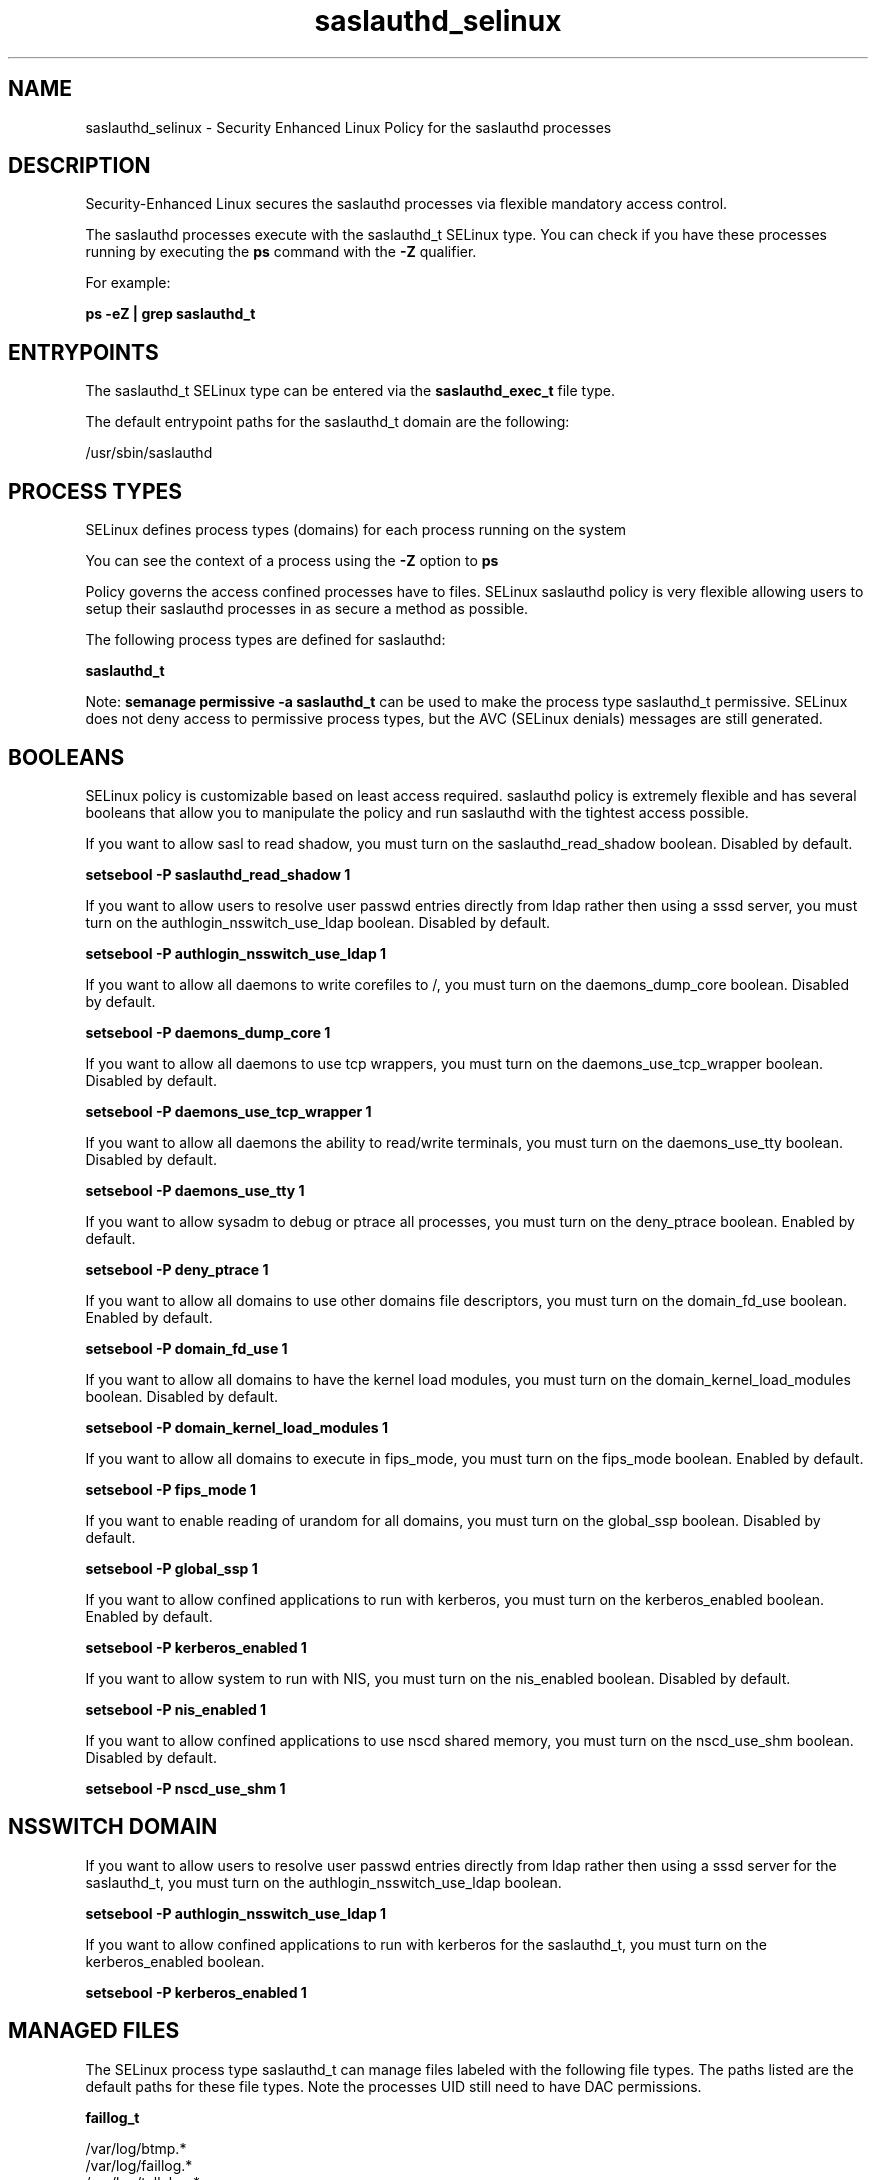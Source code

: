 .TH  "saslauthd_selinux"  "8"  "13-01-16" "saslauthd" "SELinux Policy documentation for saslauthd"
.SH "NAME"
saslauthd_selinux \- Security Enhanced Linux Policy for the saslauthd processes
.SH "DESCRIPTION"

Security-Enhanced Linux secures the saslauthd processes via flexible mandatory access control.

The saslauthd processes execute with the saslauthd_t SELinux type. You can check if you have these processes running by executing the \fBps\fP command with the \fB\-Z\fP qualifier.

For example:

.B ps -eZ | grep saslauthd_t


.SH "ENTRYPOINTS"

The saslauthd_t SELinux type can be entered via the \fBsaslauthd_exec_t\fP file type.

The default entrypoint paths for the saslauthd_t domain are the following:

/usr/sbin/saslauthd
.SH PROCESS TYPES
SELinux defines process types (domains) for each process running on the system
.PP
You can see the context of a process using the \fB\-Z\fP option to \fBps\bP
.PP
Policy governs the access confined processes have to files.
SELinux saslauthd policy is very flexible allowing users to setup their saslauthd processes in as secure a method as possible.
.PP
The following process types are defined for saslauthd:

.EX
.B saslauthd_t
.EE
.PP
Note:
.B semanage permissive -a saslauthd_t
can be used to make the process type saslauthd_t permissive. SELinux does not deny access to permissive process types, but the AVC (SELinux denials) messages are still generated.

.SH BOOLEANS
SELinux policy is customizable based on least access required.  saslauthd policy is extremely flexible and has several booleans that allow you to manipulate the policy and run saslauthd with the tightest access possible.


.PP
If you want to allow sasl to read shadow, you must turn on the saslauthd_read_shadow boolean. Disabled by default.

.EX
.B setsebool -P saslauthd_read_shadow 1

.EE

.PP
If you want to allow users to resolve user passwd entries directly from ldap rather then using a sssd server, you must turn on the authlogin_nsswitch_use_ldap boolean. Disabled by default.

.EX
.B setsebool -P authlogin_nsswitch_use_ldap 1

.EE

.PP
If you want to allow all daemons to write corefiles to /, you must turn on the daemons_dump_core boolean. Disabled by default.

.EX
.B setsebool -P daemons_dump_core 1

.EE

.PP
If you want to allow all daemons to use tcp wrappers, you must turn on the daemons_use_tcp_wrapper boolean. Disabled by default.

.EX
.B setsebool -P daemons_use_tcp_wrapper 1

.EE

.PP
If you want to allow all daemons the ability to read/write terminals, you must turn on the daemons_use_tty boolean. Disabled by default.

.EX
.B setsebool -P daemons_use_tty 1

.EE

.PP
If you want to allow sysadm to debug or ptrace all processes, you must turn on the deny_ptrace boolean. Enabled by default.

.EX
.B setsebool -P deny_ptrace 1

.EE

.PP
If you want to allow all domains to use other domains file descriptors, you must turn on the domain_fd_use boolean. Enabled by default.

.EX
.B setsebool -P domain_fd_use 1

.EE

.PP
If you want to allow all domains to have the kernel load modules, you must turn on the domain_kernel_load_modules boolean. Disabled by default.

.EX
.B setsebool -P domain_kernel_load_modules 1

.EE

.PP
If you want to allow all domains to execute in fips_mode, you must turn on the fips_mode boolean. Enabled by default.

.EX
.B setsebool -P fips_mode 1

.EE

.PP
If you want to enable reading of urandom for all domains, you must turn on the global_ssp boolean. Disabled by default.

.EX
.B setsebool -P global_ssp 1

.EE

.PP
If you want to allow confined applications to run with kerberos, you must turn on the kerberos_enabled boolean. Enabled by default.

.EX
.B setsebool -P kerberos_enabled 1

.EE

.PP
If you want to allow system to run with NIS, you must turn on the nis_enabled boolean. Disabled by default.

.EX
.B setsebool -P nis_enabled 1

.EE

.PP
If you want to allow confined applications to use nscd shared memory, you must turn on the nscd_use_shm boolean. Disabled by default.

.EX
.B setsebool -P nscd_use_shm 1

.EE

.SH NSSWITCH DOMAIN

.PP
If you want to allow users to resolve user passwd entries directly from ldap rather then using a sssd server for the saslauthd_t, you must turn on the authlogin_nsswitch_use_ldap boolean.

.EX
.B setsebool -P authlogin_nsswitch_use_ldap 1
.EE

.PP
If you want to allow confined applications to run with kerberos for the saslauthd_t, you must turn on the kerberos_enabled boolean.

.EX
.B setsebool -P kerberos_enabled 1
.EE

.SH "MANAGED FILES"

The SELinux process type saslauthd_t can manage files labeled with the following file types.  The paths listed are the default paths for these file types.  Note the processes UID still need to have DAC permissions.

.br
.B faillog_t

	/var/log/btmp.*
.br
	/var/log/faillog.*
.br
	/var/log/tallylog.*
.br
	/var/run/faillock(/.*)?
.br

.br
.B krb5_host_rcache_t

	/var/cache/krb5rcache(/.*)?
.br
	/var/tmp/nfs_0
.br
	/var/tmp/DNS_25
.br
	/var/tmp/host_0
.br
	/var/tmp/imap_0
.br
	/var/tmp/HTTP_23
.br
	/var/tmp/HTTP_48
.br
	/var/tmp/ldap_55
.br
	/var/tmp/ldap_487
.br
	/var/tmp/ldapmap1_0
.br

.br
.B lastlog_t

	/var/log/lastlog.*
.br

.br
.B root_t

	/
.br
	/initrd
.br

.br
.B saslauthd_var_run_t

	/var/lib/sasl2(/.*)?
.br
	/var/run/saslauthd(/.*)?
.br

.br
.B security_t

	/selinux
.br

.SH FILE CONTEXTS
SELinux requires files to have an extended attribute to define the file type.
.PP
You can see the context of a file using the \fB\-Z\fP option to \fBls\bP
.PP
Policy governs the access confined processes have to these files.
SELinux saslauthd policy is very flexible allowing users to setup their saslauthd processes in as secure a method as possible.
.PP

.PP
.B STANDARD FILE CONTEXT

SELinux defines the file context types for the saslauthd, if you wanted to
store files with these types in a diffent paths, you need to execute the semanage command to sepecify alternate labeling and then use restorecon to put the labels on disk.

.B semanage fcontext -a -t saslauthd_exec_t '/srv/saslauthd/content(/.*)?'
.br
.B restorecon -R -v /srv/mysaslauthd_content

Note: SELinux often uses regular expressions to specify labels that match multiple files.

.I The following file types are defined for saslauthd:


.EX
.PP
.B saslauthd_exec_t
.EE

- Set files with the saslauthd_exec_t type, if you want to transition an executable to the saslauthd_t domain.


.EX
.PP
.B saslauthd_initrc_exec_t
.EE

- Set files with the saslauthd_initrc_exec_t type, if you want to transition an executable to the saslauthd_initrc_t domain.


.EX
.PP
.B saslauthd_keytab_t
.EE

- Set files with the saslauthd_keytab_t type, if you want to treat the files as kerberos keytab files.


.EX
.PP
.B saslauthd_var_run_t
.EE

- Set files with the saslauthd_var_run_t type, if you want to store the saslauthd files under the /run or /var/run directory.

.br
.TP 5
Paths:
/var/lib/sasl2(/.*)?, /var/run/saslauthd(/.*)?

.PP
Note: File context can be temporarily modified with the chcon command.  If you want to permanently change the file context you need to use the
.B semanage fcontext
command.  This will modify the SELinux labeling database.  You will need to use
.B restorecon
to apply the labels.

.SH "COMMANDS"
.B semanage fcontext
can also be used to manipulate default file context mappings.
.PP
.B semanage permissive
can also be used to manipulate whether or not a process type is permissive.
.PP
.B semanage module
can also be used to enable/disable/install/remove policy modules.

.B semanage boolean
can also be used to manipulate the booleans

.PP
.B system-config-selinux
is a GUI tool available to customize SELinux policy settings.

.SH AUTHOR
This manual page was auto-generated using
.B "sepolicy manpage"
by Dan Walsh.

.SH "SEE ALSO"
selinux(8), saslauthd(8), semanage(8), restorecon(8), chcon(1), sepolicy(8)
, setsebool(8)
